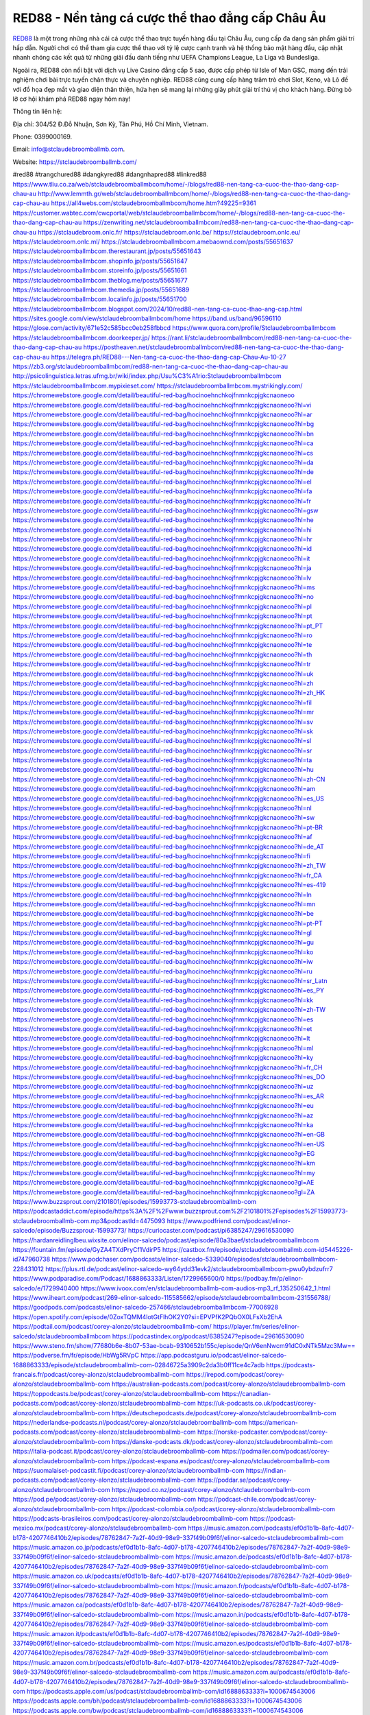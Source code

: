RED88 - Nền tảng cá cược thể thao đẳng cấp Châu Âu
===================================

`RED88 <https://stclaudebroomballmb.com/>`_ là một trong những nhà cái cá cược thể thao trực tuyến hàng đầu tại Châu Âu, cung cấp đa dạng sản phẩm giải trí hấp dẫn. Người chơi có thể tham gia cược thể thao với tỷ lệ cược cạnh tranh và hệ thống bảo mật hàng đầu, cập nhật nhanh chóng các kết quả từ những giải đấu danh tiếng như UEFA Champions League, La Liga và Bundesliga. 

Ngoài ra, RED88 còn nổi bật với dịch vụ Live Casino đẳng cấp 5 sao, được cấp phép từ Isle of Man GSC, mang đến trải nghiệm chơi bài trực tuyến chân thực và chuyên nghiệp. RED88 cũng cung cấp hàng trăm trò chơi Slot, Keno, và Lô đề với đồ họa đẹp mắt và giao diện thân thiện, hứa hẹn sẽ mang lại những giây phút giải trí thú vị cho khách hàng. Đừng bỏ lỡ cơ hội khám phá RED88 ngay hôm nay!

Thông tin liên hệ: 

Địa chỉ: 304/52 Đ.Đỗ Nhuận, Sơn Kỳ, Tân Phú, Hồ Chí Minh, Vietnam. 

Phone: 0399000169. 

Email: info@stclaudebroomballmb.com. 

Website: https://stclaudebroomballmb.com/ 

#red88 #trangchured88 #dangkyred88 #dangnhapred88 #linkred88
https://www.tliu.co.za/web/stclaudebroomballmbcom/home/-/blogs/red88-nen-tang-ca-cuoc-the-thao-dang-cap-chau-au
http://www.lemmth.gr/web/stclaudebroomballmbcom/home/-/blogs/red88-nen-tang-ca-cuoc-the-thao-dang-cap-chau-au
https://all4webs.com/stclaudebroomballmbcom/home.htm?49225=9361
https://customer.wabtec.com/cwcportal/web/stclaudebroomballmbcom/home/-/blogs/red88-nen-tang-ca-cuoc-the-thao-dang-cap-chau-au
https://zenwriting.net/stclaudebroomballmbcom/red88-nen-tang-ca-cuoc-the-thao-dang-cap-chau-au
https://stclaudebroom.onlc.fr/
https://stclaudebroom.onlc.be/
https://stclaudebroom.onlc.eu/
https://stclaudebroom.onlc.ml/
https://stclaudebroomballmbcom.amebaownd.com/posts/55651637
https://stclaudebroomballmbcom.therestaurant.jp/posts/55651643
https://stclaudebroomballmbcom.shopinfo.jp/posts/55651647
https://stclaudebroomballmbcom.storeinfo.jp/posts/55651661
https://stclaudebroomballmbcom.theblog.me/posts/55651677
https://stclaudebroomballmbcom.themedia.jp/posts/55651689
https://stclaudebroomballmbcom.localinfo.jp/posts/55651700
https://stclaudebroomballmbcom.blogspot.com/2024/10/red88-nen-tang-ca-cuoc-thao-ang-cap.html
https://sites.google.com/view/stclaudebroomballmbcom/home
https://band.us/band/96596110
https://glose.com/activity/671e52c585bcc0eb258fbbcd
https://www.quora.com/profile/Stclaudebroomballmbcom
https://stclaudebroomballmbcom.doorkeeper.jp/
https://rant.li/stclaudebroomballmbcom/red88-nen-tang-ca-cuoc-the-thao-dang-cap-chau-au
https://postheaven.net/stclaudebroomballmbcom/red88-nen-tang-ca-cuoc-the-thao-dang-cap-chau-au
https://telegra.ph/RED88---Nen-tang-ca-cuoc-the-thao-dang-cap-Chau-Au-10-27
https://zb3.org/stclaudebroomballmbcom/red88-nen-tang-ca-cuoc-the-thao-dang-cap-chau-au
http://psicolinguistica.letras.ufmg.br/wiki/index.php/Usu%C3%A1rio:Stclaudebroomballmbcom
https://stclaudebroomballmbcom.mypixieset.com/
https://stclaudebroomballmbcom.mystrikingly.com/
https://chromewebstore.google.com/detail/beautiful-red-bag/hocinoehnchkojfnmnkcpjgkcnaoneoo
https://chromewebstore.google.com/detail/beautiful-red-bag/hocinoehnchkojfnmnkcpjgkcnaoneoo?hl=vi
https://chromewebstore.google.com/detail/beautiful-red-bag/hocinoehnchkojfnmnkcpjgkcnaoneoo?hl=ar
https://chromewebstore.google.com/detail/beautiful-red-bag/hocinoehnchkojfnmnkcpjgkcnaoneoo?hl=bg
https://chromewebstore.google.com/detail/beautiful-red-bag/hocinoehnchkojfnmnkcpjgkcnaoneoo?hl=bn
https://chromewebstore.google.com/detail/beautiful-red-bag/hocinoehnchkojfnmnkcpjgkcnaoneoo?hl=ca
https://chromewebstore.google.com/detail/beautiful-red-bag/hocinoehnchkojfnmnkcpjgkcnaoneoo?hl=cs
https://chromewebstore.google.com/detail/beautiful-red-bag/hocinoehnchkojfnmnkcpjgkcnaoneoo?hl=da
https://chromewebstore.google.com/detail/beautiful-red-bag/hocinoehnchkojfnmnkcpjgkcnaoneoo?hl=de
https://chromewebstore.google.com/detail/beautiful-red-bag/hocinoehnchkojfnmnkcpjgkcnaoneoo?hl=el
https://chromewebstore.google.com/detail/beautiful-red-bag/hocinoehnchkojfnmnkcpjgkcnaoneoo?hl=fa
https://chromewebstore.google.com/detail/beautiful-red-bag/hocinoehnchkojfnmnkcpjgkcnaoneoo?hl=fr
https://chromewebstore.google.com/detail/beautiful-red-bag/hocinoehnchkojfnmnkcpjgkcnaoneoo?hl=gsw
https://chromewebstore.google.com/detail/beautiful-red-bag/hocinoehnchkojfnmnkcpjgkcnaoneoo?hl=he
https://chromewebstore.google.com/detail/beautiful-red-bag/hocinoehnchkojfnmnkcpjgkcnaoneoo?hl=hi
https://chromewebstore.google.com/detail/beautiful-red-bag/hocinoehnchkojfnmnkcpjgkcnaoneoo?hl=hr
https://chromewebstore.google.com/detail/beautiful-red-bag/hocinoehnchkojfnmnkcpjgkcnaoneoo?hl=id
https://chromewebstore.google.com/detail/beautiful-red-bag/hocinoehnchkojfnmnkcpjgkcnaoneoo?hl=it
https://chromewebstore.google.com/detail/beautiful-red-bag/hocinoehnchkojfnmnkcpjgkcnaoneoo?hl=ja
https://chromewebstore.google.com/detail/beautiful-red-bag/hocinoehnchkojfnmnkcpjgkcnaoneoo?hl=lv
https://chromewebstore.google.com/detail/beautiful-red-bag/hocinoehnchkojfnmnkcpjgkcnaoneoo?hl=ms
https://chromewebstore.google.com/detail/beautiful-red-bag/hocinoehnchkojfnmnkcpjgkcnaoneoo?hl=no
https://chromewebstore.google.com/detail/beautiful-red-bag/hocinoehnchkojfnmnkcpjgkcnaoneoo?hl=pl
https://chromewebstore.google.com/detail/beautiful-red-bag/hocinoehnchkojfnmnkcpjgkcnaoneoo?hl=pt
https://chromewebstore.google.com/detail/beautiful-red-bag/hocinoehnchkojfnmnkcpjgkcnaoneoo?hl=pt_PT
https://chromewebstore.google.com/detail/beautiful-red-bag/hocinoehnchkojfnmnkcpjgkcnaoneoo?hl=ro
https://chromewebstore.google.com/detail/beautiful-red-bag/hocinoehnchkojfnmnkcpjgkcnaoneoo?hl=te
https://chromewebstore.google.com/detail/beautiful-red-bag/hocinoehnchkojfnmnkcpjgkcnaoneoo?hl=th
https://chromewebstore.google.com/detail/beautiful-red-bag/hocinoehnchkojfnmnkcpjgkcnaoneoo?hl=tr
https://chromewebstore.google.com/detail/beautiful-red-bag/hocinoehnchkojfnmnkcpjgkcnaoneoo?hl=uk
https://chromewebstore.google.com/detail/beautiful-red-bag/hocinoehnchkojfnmnkcpjgkcnaoneoo?hl=zh
https://chromewebstore.google.com/detail/beautiful-red-bag/hocinoehnchkojfnmnkcpjgkcnaoneoo?hl=zh_HK
https://chromewebstore.google.com/detail/beautiful-red-bag/hocinoehnchkojfnmnkcpjgkcnaoneoo?hl=fil
https://chromewebstore.google.com/detail/beautiful-red-bag/hocinoehnchkojfnmnkcpjgkcnaoneoo?hl=mr
https://chromewebstore.google.com/detail/beautiful-red-bag/hocinoehnchkojfnmnkcpjgkcnaoneoo?hl=sv
https://chromewebstore.google.com/detail/beautiful-red-bag/hocinoehnchkojfnmnkcpjgkcnaoneoo?hl=sk
https://chromewebstore.google.com/detail/beautiful-red-bag/hocinoehnchkojfnmnkcpjgkcnaoneoo?hl=sl
https://chromewebstore.google.com/detail/beautiful-red-bag/hocinoehnchkojfnmnkcpjgkcnaoneoo?hl=sr
https://chromewebstore.google.com/detail/beautiful-red-bag/hocinoehnchkojfnmnkcpjgkcnaoneoo?hl=ta
https://chromewebstore.google.com/detail/beautiful-red-bag/hocinoehnchkojfnmnkcpjgkcnaoneoo?hl=hu
https://chromewebstore.google.com/detail/beautiful-red-bag/hocinoehnchkojfnmnkcpjgkcnaoneoo?hl=zh-CN
https://chromewebstore.google.com/detail/beautiful-red-bag/hocinoehnchkojfnmnkcpjgkcnaoneoo?hl=am
https://chromewebstore.google.com/detail/beautiful-red-bag/hocinoehnchkojfnmnkcpjgkcnaoneoo?hl=es_US
https://chromewebstore.google.com/detail/beautiful-red-bag/hocinoehnchkojfnmnkcpjgkcnaoneoo?hl=nl
https://chromewebstore.google.com/detail/beautiful-red-bag/hocinoehnchkojfnmnkcpjgkcnaoneoo?hl=sw
https://chromewebstore.google.com/detail/beautiful-red-bag/hocinoehnchkojfnmnkcpjgkcnaoneoo?hl=pt-BR
https://chromewebstore.google.com/detail/beautiful-red-bag/hocinoehnchkojfnmnkcpjgkcnaoneoo?hl=af
https://chromewebstore.google.com/detail/beautiful-red-bag/hocinoehnchkojfnmnkcpjgkcnaoneoo?hl=de_AT
https://chromewebstore.google.com/detail/beautiful-red-bag/hocinoehnchkojfnmnkcpjgkcnaoneoo?hl=fi
https://chromewebstore.google.com/detail/beautiful-red-bag/hocinoehnchkojfnmnkcpjgkcnaoneoo?hl=zh_TW
https://chromewebstore.google.com/detail/beautiful-red-bag/hocinoehnchkojfnmnkcpjgkcnaoneoo?hl=fr_CA
https://chromewebstore.google.com/detail/beautiful-red-bag/hocinoehnchkojfnmnkcpjgkcnaoneoo?hl=es-419
https://chromewebstore.google.com/detail/beautiful-red-bag/hocinoehnchkojfnmnkcpjgkcnaoneoo?hl=ln
https://chromewebstore.google.com/detail/beautiful-red-bag/hocinoehnchkojfnmnkcpjgkcnaoneoo?hl=mn
https://chromewebstore.google.com/detail/beautiful-red-bag/hocinoehnchkojfnmnkcpjgkcnaoneoo?hl=be
https://chromewebstore.google.com/detail/beautiful-red-bag/hocinoehnchkojfnmnkcpjgkcnaoneoo?hl=pt-PT
https://chromewebstore.google.com/detail/beautiful-red-bag/hocinoehnchkojfnmnkcpjgkcnaoneoo?hl=gl
https://chromewebstore.google.com/detail/beautiful-red-bag/hocinoehnchkojfnmnkcpjgkcnaoneoo?hl=gu
https://chromewebstore.google.com/detail/beautiful-red-bag/hocinoehnchkojfnmnkcpjgkcnaoneoo?hl=ko
https://chromewebstore.google.com/detail/beautiful-red-bag/hocinoehnchkojfnmnkcpjgkcnaoneoo?hl=iw
https://chromewebstore.google.com/detail/beautiful-red-bag/hocinoehnchkojfnmnkcpjgkcnaoneoo?hl=ru
https://chromewebstore.google.com/detail/beautiful-red-bag/hocinoehnchkojfnmnkcpjgkcnaoneoo?hl=sr_Latn
https://chromewebstore.google.com/detail/beautiful-red-bag/hocinoehnchkojfnmnkcpjgkcnaoneoo?hl=es_PY
https://chromewebstore.google.com/detail/beautiful-red-bag/hocinoehnchkojfnmnkcpjgkcnaoneoo?hl=kk
https://chromewebstore.google.com/detail/beautiful-red-bag/hocinoehnchkojfnmnkcpjgkcnaoneoo?hl=zh-TW
https://chromewebstore.google.com/detail/beautiful-red-bag/hocinoehnchkojfnmnkcpjgkcnaoneoo?hl=es
https://chromewebstore.google.com/detail/beautiful-red-bag/hocinoehnchkojfnmnkcpjgkcnaoneoo?hl=et
https://chromewebstore.google.com/detail/beautiful-red-bag/hocinoehnchkojfnmnkcpjgkcnaoneoo?hl=lt
https://chromewebstore.google.com/detail/beautiful-red-bag/hocinoehnchkojfnmnkcpjgkcnaoneoo?hl=ml
https://chromewebstore.google.com/detail/beautiful-red-bag/hocinoehnchkojfnmnkcpjgkcnaoneoo?hl=ky
https://chromewebstore.google.com/detail/beautiful-red-bag/hocinoehnchkojfnmnkcpjgkcnaoneoo?hl=fr_CH
https://chromewebstore.google.com/detail/beautiful-red-bag/hocinoehnchkojfnmnkcpjgkcnaoneoo?hl=es_DO
https://chromewebstore.google.com/detail/beautiful-red-bag/hocinoehnchkojfnmnkcpjgkcnaoneoo?hl=uz
https://chromewebstore.google.com/detail/beautiful-red-bag/hocinoehnchkojfnmnkcpjgkcnaoneoo?hl=es_AR
https://chromewebstore.google.com/detail/beautiful-red-bag/hocinoehnchkojfnmnkcpjgkcnaoneoo?hl=eu
https://chromewebstore.google.com/detail/beautiful-red-bag/hocinoehnchkojfnmnkcpjgkcnaoneoo?hl=az
https://chromewebstore.google.com/detail/beautiful-red-bag/hocinoehnchkojfnmnkcpjgkcnaoneoo?hl=ka
https://chromewebstore.google.com/detail/beautiful-red-bag/hocinoehnchkojfnmnkcpjgkcnaoneoo?hl=en-GB
https://chromewebstore.google.com/detail/beautiful-red-bag/hocinoehnchkojfnmnkcpjgkcnaoneoo?hl=en-US
https://chromewebstore.google.com/detail/beautiful-red-bag/hocinoehnchkojfnmnkcpjgkcnaoneoo?gl=EG
https://chromewebstore.google.com/detail/beautiful-red-bag/hocinoehnchkojfnmnkcpjgkcnaoneoo?hl=km
https://chromewebstore.google.com/detail/beautiful-red-bag/hocinoehnchkojfnmnkcpjgkcnaoneoo?hl=my
https://chromewebstore.google.com/detail/beautiful-red-bag/hocinoehnchkojfnmnkcpjgkcnaoneoo?gl=AE
https://chromewebstore.google.com/detail/beautiful-red-bag/hocinoehnchkojfnmnkcpjgkcnaoneoo?gl=ZA
https://www.buzzsprout.com/2101801/episodes/15993773-stclaudebroomballmb-com
https://podcastaddict.com/episode/https%3A%2F%2Fwww.buzzsprout.com%2F2101801%2Fepisodes%2F15993773-stclaudebroomballmb-com.mp3&podcastId=4475093
https://www.podfriend.com/podcast/elinor-salcedo/episode/Buzzsprout-15993773/
https://curiocaster.com/podcast/pi6385247/29616530090
https://hardanreidlinglbeu.wixsite.com/elinor-salcedo/podcast/episode/80a3baef/stclaudebroomballmbcom
https://fountain.fm/episode/GyZA4TXdPryCf1VdirP5
https://castbox.fm/episode/stclaudebroomballmb.com-id5445226-id747960738
https://www.podchaser.com/podcasts/elinor-salcedo-5339040/episodes/stclaudebroomballmbcom-228431012
https://plus.rtl.de/podcast/elinor-salcedo-wy64ydd31evk2/stclaudebroomballmbcom-pwu0ybdzufrr7
https://www.podparadise.com/Podcast/1688863333/Listen/1729965600/0
https://podbay.fm/p/elinor-salcedo/e/1729940400
https://www.ivoox.com/en/stclaudebroomballmb-com-audios-mp3_rf_135250642_1.html
https://www.iheart.com/podcast/269-elinor-salcedo-115585662/episode/stclaudebroomballmbcom-231556788/
https://goodpods.com/podcasts/elinor-salcedo-257466/stclaudebroomballmbcom-77006928
https://open.spotify.com/episode/0ZoxTQMM4lotGtFlhOK2Y0?si=EPVPfK2PQbOX0LFsXb2EhA
https://podtail.com/podcast/corey-alonzo/stclaudebroomballmb-com/
https://player.fm/series/elinor-salcedo/stclaudebroomballmbcom
https://podcastindex.org/podcast/6385247?episode=29616530090
https://www.steno.fm/show/77680b6e-8b07-53ae-bcab-9310652b155c/episode/QnV6enNwcm91dC0xNTk5Mzc3Mw==
https://podverse.fm/fr/episode/HbWg5RVpC
https://app.podcastguru.io/podcast/elinor-salcedo-1688863333/episode/stclaudebroomballmb-com-02846725a3909c2da3b0ff11ce4c7adb
https://podcasts-francais.fr/podcast/corey-alonzo/stclaudebroomballmb-com
https://irepod.com/podcast/corey-alonzo/stclaudebroomballmb-com
https://australian-podcasts.com/podcast/corey-alonzo/stclaudebroomballmb-com
https://toppodcasts.be/podcast/corey-alonzo/stclaudebroomballmb-com
https://canadian-podcasts.com/podcast/corey-alonzo/stclaudebroomballmb-com
https://uk-podcasts.co.uk/podcast/corey-alonzo/stclaudebroomballmb-com
https://deutschepodcasts.de/podcast/corey-alonzo/stclaudebroomballmb-com
https://nederlandse-podcasts.nl/podcast/corey-alonzo/stclaudebroomballmb-com
https://american-podcasts.com/podcast/corey-alonzo/stclaudebroomballmb-com
https://norske-podcaster.com/podcast/corey-alonzo/stclaudebroomballmb-com
https://danske-podcasts.dk/podcast/corey-alonzo/stclaudebroomballmb-com
https://italia-podcast.it/podcast/corey-alonzo/stclaudebroomballmb-com
https://podmailer.com/podcast/corey-alonzo/stclaudebroomballmb-com
https://podcast-espana.es/podcast/corey-alonzo/stclaudebroomballmb-com
https://suomalaiset-podcastit.fi/podcast/corey-alonzo/stclaudebroomballmb-com
https://indian-podcasts.com/podcast/corey-alonzo/stclaudebroomballmb-com
https://poddar.se/podcast/corey-alonzo/stclaudebroomballmb-com
https://nzpod.co.nz/podcast/corey-alonzo/stclaudebroomballmb-com
https://pod.pe/podcast/corey-alonzo/stclaudebroomballmb-com
https://podcast-chile.com/podcast/corey-alonzo/stclaudebroomballmb-com
https://podcast-colombia.co/podcast/corey-alonzo/stclaudebroomballmb-com
https://podcasts-brasileiros.com/podcast/corey-alonzo/stclaudebroomballmb-com
https://podcast-mexico.mx/podcast/corey-alonzo/stclaudebroomballmb-com
https://music.amazon.com/podcasts/ef0d1b1b-8afc-4d07-b178-4207746410b2/episodes/78762847-7a2f-40d9-98e9-337f49b09f6f/elinor-salcedo-stclaudebroomballmb-com
https://music.amazon.co.jp/podcasts/ef0d1b1b-8afc-4d07-b178-4207746410b2/episodes/78762847-7a2f-40d9-98e9-337f49b09f6f/elinor-salcedo-stclaudebroomballmb-com
https://music.amazon.de/podcasts/ef0d1b1b-8afc-4d07-b178-4207746410b2/episodes/78762847-7a2f-40d9-98e9-337f49b09f6f/elinor-salcedo-stclaudebroomballmb-com
https://music.amazon.co.uk/podcasts/ef0d1b1b-8afc-4d07-b178-4207746410b2/episodes/78762847-7a2f-40d9-98e9-337f49b09f6f/elinor-salcedo-stclaudebroomballmb-com
https://music.amazon.fr/podcasts/ef0d1b1b-8afc-4d07-b178-4207746410b2/episodes/78762847-7a2f-40d9-98e9-337f49b09f6f/elinor-salcedo-stclaudebroomballmb-com
https://music.amazon.ca/podcasts/ef0d1b1b-8afc-4d07-b178-4207746410b2/episodes/78762847-7a2f-40d9-98e9-337f49b09f6f/elinor-salcedo-stclaudebroomballmb-com
https://music.amazon.in/podcasts/ef0d1b1b-8afc-4d07-b178-4207746410b2/episodes/78762847-7a2f-40d9-98e9-337f49b09f6f/elinor-salcedo-stclaudebroomballmb-com
https://music.amazon.it/podcasts/ef0d1b1b-8afc-4d07-b178-4207746410b2/episodes/78762847-7a2f-40d9-98e9-337f49b09f6f/elinor-salcedo-stclaudebroomballmb-com
https://music.amazon.es/podcasts/ef0d1b1b-8afc-4d07-b178-4207746410b2/episodes/78762847-7a2f-40d9-98e9-337f49b09f6f/elinor-salcedo-stclaudebroomballmb-com
https://music.amazon.com.br/podcasts/ef0d1b1b-8afc-4d07-b178-4207746410b2/episodes/78762847-7a2f-40d9-98e9-337f49b09f6f/elinor-salcedo-stclaudebroomballmb-com
https://music.amazon.com.au/podcasts/ef0d1b1b-8afc-4d07-b178-4207746410b2/episodes/78762847-7a2f-40d9-98e9-337f49b09f6f/elinor-salcedo-stclaudebroomballmb-com
https://podcasts.apple.com/us/podcast/stclaudebroomballmb-com/id1688863333?i=1000674543006
https://podcasts.apple.com/bh/podcast/stclaudebroomballmb-com/id1688863333?i=1000674543006
https://podcasts.apple.com/bw/podcast/stclaudebroomballmb-com/id1688863333?i=1000674543006
https://podcasts.apple.com/cm/podcast/stclaudebroomballmb-com/id1688863333?i=1000674543006
https://podcasts.apple.com/ci/podcast/stclaudebroomballmb-com/id1688863333?i=1000674543006
https://podcasts.apple.com/eg/podcast/stclaudebroomballmb-com/id1688863333?i=1000674543006
https://podcasts.apple.com/gw/podcast/stclaudebroomballmb-com/id1688863333?i=1000674543006
https://podcasts.apple.com/in/podcast/stclaudebroomballmb-com/id1688863333?i=1000674543006
https://podcasts.apple.com/il/podcast/stclaudebroomballmb-com/id1688863333?i=1000674543006
https://podcasts.apple.com/jo/podcast/stclaudebroomballmb-com/id1688863333?i=1000674543006
https://podcasts.apple.com/ke/podcast/stclaudebroomballmb-com/id1688863333?i=1000674543006
https://podcasts.apple.com/kw/podcast/stclaudebroomballmb-com/id1688863333?i=1000674543006
https://podcasts.apple.com/mg/podcast/stclaudebroomballmb-com/id1688863333?i=1000674543006
https://podcasts.apple.com/ml/podcast/stclaudebroomballmb-com/id1688863333?i=1000674543006
https://podcasts.apple.com/ma/podcast/stclaudebroomballmb-com/id1688863333?i=1000674543006
https://podcasts.apple.com/mu/podcast/stclaudebroomballmb-com/id1688863333?i=1000674543006
https://podcasts.apple.com/mz/podcast/stclaudebroomballmb-com/id1688863333?i=1000674543006
https://podcasts.apple.com/ne/podcast/stclaudebroomballmb-com/id1688863333?i=1000674543006
https://podcasts.apple.com/ng/podcast/stclaudebroomballmb-com/id1688863333?i=1000674543006
https://podcasts.apple.com/om/podcast/stclaudebroomballmb-com/id1688863333?i=1000674543006
https://podcasts.apple.com/qa/podcast/stclaudebroomballmb-com/id1688863333?i=1000674543006
https://podcasts.apple.com/sa/podcast/stclaudebroomballmb-com/id1688863333?i=1000674543006
https://podcasts.apple.com/sn/podcast/stclaudebroomballmb-com/id1688863333?i=1000674543006
https://podcasts.apple.com/za/podcast/stclaudebroomballmb-com/id1688863333?i=1000674543006
https://podcasts.apple.com/tn/podcast/stclaudebroomballmb-com/id1688863333?i=1000674543006
https://podcasts.apple.com/ug/podcast/stclaudebroomballmb-com/id1688863333?i=1000674543006
https://podcasts.apple.com/ae/podcast/stclaudebroomballmb-com/id1688863333?i=1000674543006
https://podcasts.apple.com/au/podcast/stclaudebroomballmb-com/id1688863333?i=1000674543006
https://podcasts.apple.com/hk/podcast/stclaudebroomballmb-com/id1688863333?i=1000674543006
https://podcasts.apple.com/id/podcast/stclaudebroomballmb-com/id1688863333?i=1000674543006
https://podcasts.apple.com/jp/podcast/stclaudebroomballmb-com/id1688863333?i=1000674543006
https://podcasts.apple.com/kr/podcast/stclaudebroomballmb-com/id1688863333?i=1000674543006
https://podcasts.apple.com/mo/podcast/stclaudebroomballmb-com/id1688863333?i=1000674543006
https://podcasts.apple.com/my/podcast/stclaudebroomballmb-com/id1688863333?i=1000674543006
https://podcasts.apple.com/nz/podcast/stclaudebroomballmb-com/id1688863333?i=1000674543006
https://podcasts.apple.com/ph/podcast/stclaudebroomballmb-com/id1688863333?i=1000674543006
https://podcasts.apple.com/sg/podcast/stclaudebroomballmb-com/id1688863333?i=1000674543006
https://podcasts.apple.com/tw/podcast/stclaudebroomballmb-com/id1688863333?i=1000674543006
https://podcasts.apple.com/th/podcast/stclaudebroomballmb-com/id1688863333?i=1000674543006
https://podcasts.apple.com/vn/podcast/stclaudebroomballmb-com/id1688863333?i=1000674543006
https://podcasts.apple.com/am/podcast/stclaudebroomballmb-com/id1688863333?i=1000674543006
https://podcasts.apple.com/az/podcast/stclaudebroomballmb-com/id1688863333?i=1000674543006
https://podcasts.apple.com/bg/podcast/stclaudebroomballmb-com/id1688863333?i=1000674543006
https://podcasts.apple.com/cz/podcast/stclaudebroomballmb-com/id1688863333?i=1000674543006
https://podcasts.apple.com/dk/podcast/stclaudebroomballmb-com/id1688863333?i=1000674543006
https://podcasts.apple.com/de/podcast/stclaudebroomballmb-com/id1688863333?i=1000674543006
https://podcasts.apple.com/ee/podcast/stclaudebroomballmb-com/id1688863333?i=1000674543006
https://podcasts.apple.com/es/podcast/stclaudebroomballmb-com/id1688863333?i=1000674543006
https://podcasts.apple.com/fr/podcast/stclaudebroomballmb-com/id1688863333?i=1000674543006
https://podcasts.apple.com/ge/podcast/stclaudebroomballmb-com/id1688863333?i=1000674543006
https://podcasts.apple.com/gr/podcast/stclaudebroomballmb-com/id1688863333?i=1000674543006
https://podcasts.apple.com/hr/podcast/stclaudebroomballmb-com/id1688863333?i=1000674543006
https://podcasts.apple.com/ie/podcast/stclaudebroomballmb-com/id1688863333?i=1000674543006
https://podcasts.apple.com/it/podcast/stclaudebroomballmb-com/id1688863333?i=1000674543006
https://podcasts.apple.com/kz/podcast/stclaudebroomballmb-com/id1688863333?i=1000674543006
https://podcasts.apple.com/kg/podcast/stclaudebroomballmb-com/id1688863333?i=1000674543006
https://podcasts.apple.com/lv/podcast/stclaudebroomballmb-com/id1688863333?i=1000674543006
https://podcasts.apple.com/lt/podcast/stclaudebroomballmb-com/id1688863333?i=1000674543006
https://podcasts.apple.com/lu/podcast/stclaudebroomballmb-com/id1688863333?i=1000674543006
https://podcasts.apple.com/hu/podcast/stclaudebroomballmb-com/id1688863333?i=1000674543006
https://podcasts.apple.com/mt/podcast/stclaudebroomballmb-com/id1688863333?i=1000674543006
https://podcasts.apple.com/md/podcast/stclaudebroomballmb-com/id1688863333?i=1000674543006
https://podcasts.apple.com/me/podcast/stclaudebroomballmb-com/id1688863333?i=1000674543006
https://podcasts.apple.com/nl/podcast/stclaudebroomballmb-com/id1688863333?i=1000674543006
https://podcasts.apple.com/mk/podcast/stclaudebroomballmb-com/id1688863333?i=1000674543006
https://podcasts.apple.com/no/podcast/stclaudebroomballmb-com/id1688863333?i=1000674543006
https://podcasts.apple.com/at/podcast/stclaudebroomballmb-com/id1688863333?i=1000674543006
https://podcasts.apple.com/pl/podcast/stclaudebroomballmb-com/id1688863333?i=1000674543006
https://podcasts.apple.com/pt/podcast/stclaudebroomballmb-com/id1688863333?i=1000674543006
https://podcasts.apple.com/ro/podcast/stclaudebroomballmb-com/id1688863333?i=1000674543006
https://podcasts.apple.com/ru/podcast/stclaudebroomballmb-com/id1688863333?i=1000674543006
https://podcasts.apple.com/sk/podcast/stclaudebroomballmb-com/id1688863333?i=1000674543006
https://podcasts.apple.com/si/podcast/stclaudebroomballmb-com/id1688863333?i=1000674543006
https://podcasts.apple.com/fi/podcast/stclaudebroomballmb-com/id1688863333?i=1000674543006
https://podcasts.apple.com/se/podcast/stclaudebroomballmb-com/id1688863333?i=1000674543006
https://podcasts.apple.com/tj/podcast/stclaudebroomballmb-com/id1688863333?i=1000674543006
https://podcasts.apple.com/tr/podcast/stclaudebroomballmb-com/id1688863333?i=1000674543006
https://podcasts.apple.com/tm/podcast/stclaudebroomballmb-com/id1688863333?i=1000674543006
https://podcasts.apple.com/ua/podcast/stclaudebroomballmb-com/id1688863333?i=1000674543006
https://podcasts.apple.com/la/podcast/stclaudebroomballmb-com/id1688863333?i=1000674543006
https://podcasts.apple.com/br/podcast/stclaudebroomballmb-com/id1688863333?i=1000674543006
https://podcasts.apple.com/cl/podcast/stclaudebroomballmb-com/id1688863333?i=1000674543006
https://podcasts.apple.com/co/podcast/stclaudebroomballmb-com/id1688863333?i=1000674543006
https://podcasts.apple.com/mx/podcast/stclaudebroomballmb-com/id1688863333?i=1000674543006
https://podcasts.apple.com/ca/podcast/stclaudebroomballmb-com/id1688863333?i=1000674543006
https://podcasts.apple.com/podcast/stclaudebroomballmb-com/id1688863333?i=1000674543006
https://www.facebook.com/stclaudebroomballmbcom
https://x.com/stclaudebroom
https://www.pinterest.com/stclaudebroomballmbcom/
https://gravatar.com/stclaudebroomballmbcom
https://www.tumblr.com/stclaudebroomballmbcom
https://500px.com/p/stclaudebroomballmbcom
https://vimeo.com/stclaudebroomballmbcom
https://www.youtube.com/@stclaudebroomballmbcom
https://www.linkedin.com/in/stclaudebroomballmbcom/
https://www.openstreetmap.org/user/stclaudebroomballmbcom
https://profile.hatena.ne.jp/stclaudebroomballmbcom/profile
https://issuu.com/stclaudebroomballmbcom
https://www.twitch.tv/stclaudebroomballmbcom/about
https://disqus.com/by/stclaudebroomballmbcom/about/
https://www.mixcloud.com/stclaudebroomballmbcom/
https://gitee.com/stclaudebroomballmbcom
https://www.reverbnation.com/artist/stclaudebroomballmbcom
https://stclaudebroomballmbcom.readthedocs.io/
https://www.zillow.com/profile/stclaudebroomballmbc
https://plnguyenvanhoa192913.systeme.io/41d01141
https://public.tableau.com/app/profile/stclaudebroomballmb.com/vizzes
https://tvchrist.ning.com/profile/StclaudebroomballmbCom
https://www.walkscore.com/people/322833782661/stclaudebroomballmb-com
https://telegra.ph/Stclaudebroomballmb-10-26
https://wakelet.com/@stclaudebroomballmbcom
https://dreevoo.com/profile.php?pid=701458
https://hashnode.com/@stclaudebroomballmbc
https://anyflip.com/homepage/npxzw#About
https://forum.dmec.vn/index.php?members/stclaudebroomballmbcom.81779/
https://jaga.link/stclaudebroomballmbc
https://writexo.com/share/82j7ym7g
https://leetcode.com/u/stclaudebroomballmbcom/
https://www.elephantjournal.com/profile/stclaudebroomballmbcom/
https://pxhere.com/en/photographer/4412696
https://starity.hu/profil/500437-stclaudebroomballmb/
https://www.spigotmc.org/members/stclaudebroom.2151589/
https://www.furaffinity.net/user/stclaudebroomballmbcom
https://www.emoneyspace.com/stclaudebroomballmbc
https://www.callupcontact.com/b/businessprofile/stclaudebroomballmbcom/9341327
https://www.intensedebate.com/people/stclaudebroom
https://www.niftygateway.com/@stclaudebroomballmbcom/
https://files.fm/stclaudebroomballmbcom/info
https://socialtrain.stage.lithium.com/t5/user/viewprofilepage/user-id/108298
https://app.scholasticahq.com/scholars/347868-stclaudebroomballmb-com
https://stocktwits.com/stclaudebroomballmbcom
https://stclaudebroomballmbcom.hashnode.space/default-guide/stclaudebroomballmbcom
https://app.roll20.net/users/15068008/stclaudebroomballmbcom
https://os.mbed.com/users/stclaudebroomballmbc/
https://hypothes.is/users/stclaudebroomballmbcom
https://influence.co/stclaudebroomballmbcom
https://www.fundable.com/red88-nen-tang-ca-cuoc-the-thao-dang-cap-chau-au
https://data.world/stclaudebroomballmbcom
https://developer.tobii.com/community-forums/members/stclaudebroomballmbcom/
https://pinshape.com/users/5856034-stclaudebroomballmbcom#designs-tab-open
https://www.renderosity.com/users/id:1581528
https://photoclub.canadiangeographic.ca/profile/21405534
https://www.gta5-mods.com/users/stclaudebroomballmb
https://start.me/p/YQo5Pq/stclaudebroomballmbcom
https://www.divephotoguide.com/user/stclaudebroomballmbcom
https://fileforum.com/profile/stclaudebroomballmbcom
https://scrapbox.io/stclaudebroomballmbcom/Stclaudebroomballmb
https://my.desktopnexus.com/stclaudebroomballmbcom/
https://my.archdaily.com/us/@stclaudebroomballmb-com
https://reactos.org/forum/memberlist.php?mode=viewprofile&u=115763
https://www.anobii.com/en/01cb85fe40976879cd/profile/activity
https://profiles.delphiforums.com/n/pfx/profile.aspx?webtag=dfpprofile000&userId=1891238735
https://forums.alliedmods.net/member.php?u=393316
https://www.metooo.io/u/stclaudebroomballmbcom
https://vocal.media/authors/stclaudebroomballmbcom
https://www.giveawayoftheday.com/forums/profile/232915
https://us.enrollbusiness.com/BusinessProfile/6916851/stclaudebroomballmbcom
https://app.talkshoe.com/user/stclaudebroomballmbcom
https://forum.epicbrowser.com/profile.php?section=personal&id=53910
https://www.bitsdujour.com/profiles/zzJLfI
https://www.bigoven.com/user/stclaudebroomballmbcom
https://www.sutori.com/en/user/stclaudebroomballmb-com?tab=profile
https://gitlab.aicrowd.com/stclaudebroomballmbcom
https://forums.bohemia.net/profile/1258275-stclaudebroomballmb-com/?tab=field_core_pfield_141
http://www.askmap.net/location/7144975/vi%E1%BB%87t-nam/stclaudebroomballmb
https://doodleordie.com/profile/stclaudebroomballmbcom/descriptions
https://www.dermandar.com/user/stclaudebroomballmbcom/
https://www.chordie.com/forum/profile.php?id=2096362
https://qooh.me/stclaudebroom
https://newspicks.com/user/10778970
https://allmyfaves.com/stclaudebroomballmbcom
https://glitch.com/@Stclaudebroomballmb
https://stclaudebroomballmbcom.shivtr.com/pages/stclaudebroomballmbcom
https://bikeindex.org/users/stclaudebroomballmbcom
https://www.facer.io/u/stclaudebroomballmbcom
http://molbiol.ru/forums/index.php?showuser=1395875
https://glose.com/u/stclaudebroomballmbcom
https://inkbunny.net/stclaudebroomballmbcom
https://roomstyler.com/users/stclaudebroomballmbcom
https://www.projectnoah.org/users/stclaudebroomballmbcom
https://community.stencyl.com/index.php?action=profile;area=forumprofile;u=1243470
https://www.bestadsontv.com/profile/491024/RED88-u
https://telescope.ac/stclaudebroomballmb/go9etokqyxowj4izxhyada
https://www.hebergementweb.org/members/stclaudebroomballmbcom.700849/
https://voz.vn/u/stclaudebroomballmbcom.2056137/#about
https://www.exchangle.com/stclaudebroomballmbc
http://www.invelos.com/UserProfile.aspx?Alias=stclaudebroomballmb
https://www.proarti.fr/account/stclaudebroomballmbcom
https://www.checkli.com/stclaudebroomballmbcom
https://nhattao.com/members/stclaudebroomballmbcom.6614064/
https://www.businesslistings.net.au/stclaudebroomballmbcom/ho_chi_minh/stclaudebroomballmbcom/1059392.aspx
https://justpaste.it/u/stclaudebroomba
https://backloggery.com/stclaudebroombal
https://tmcon-llc.com/members/stclaudebroomballmbcom/profile/
https://mygamedb.com/profile/stclaudebroomballmbcom
https://bioqoo.com/stclaudebroomball
https://www.minecraft-servers-list.org/details/stclaudebroomballmbcom/
https://www.siye.co.uk/siye/viewuser.php?uid=230027
https://www.recepti.com/profile/view/107913
https://www.portalnet.cl/usuarios/stclaudebroomballmbcom.1116635/
https://www.openrec.tv/user/stclaudebroomballmbcom/about
https://whyp.it/users/40064/stclaudebroomballmbcom
https://tekkenmods.com/user/97176/stclaudebroomballmbcom
https://niadd.com/article/1260896.html
https://estar.jp/users/1729024902
https://chiase123.com/member/stclaudebroomball/
https://community.orbitonline.com/users/stclaudebroomballmbcom/
https://www.englishteachers.ru/forum/index.php?app=core&module=members&controller=profile&id=108111&tab=field_core_pfield_30
https://activepages.com.au/profile/stclaudebroomballmbcom
https://forum.pivx.org/members/stclaudebroomballmbcom.22230/#about
https://listium.com/@stclaudebroomballmbc
https://robertsspaceindustries.com/citizens/stclaudebroomballmbcom
https://hub.vroid.com/en/users/110724859
https://blog.cishost.ru/profile/stclaudebroomballmbcom/
https://www.pixiv.net/en/users/110724859
https://www.myget.org/users/stclaudebroomballmbcom
https://touchbase.id/stclaudebroomballmbcom
https://musikersuche.musicstore.de/profil/stclaudebroomballmbcom/
https://www.news2.ru/profile/stclaudebroomballmbcom/
https://linkgeanie.com/profile/stclaudebroomballmbcom
https://freeimage.host/stclaudebroombal
https://joinentre.com/profile/stclaudebroomballmbcom
https://bookmymark.com/bookmarks/iwinnylatino
https://alumni.cusat.ac.in/members/stclaudebroomballmbcom/profile/
https://espritgames.com/members/44839205/
https://theprepared.com/members/3oPWZq7dR5/
https://vcook.jp/users/11941
https://log.concept2.com/profile/2442828
https://swaay.com/u/plnguyenvanhoa192913/about/
https://abetterindustrial.com/author/stclaudebroomballmbcom/
https://www.hostboard.com/forums/members/stclaudebroomballmbcom.html
https://commu.nosv.org/p/Stclaudebroom/
https://codeberg.org/stclaudebroomballmbcom
https://egl.circlly.com/users/stclaudebroomballmbcom
https://flightsim.to/profile/stclaudebroom
https://notionpress.com/author/1102067
https://propterest.com.au/user/24020/stclaudebroomballmbcom
https://socialsocial.social/user/stclaudebroomballmbcom/
https://support.smartplugins.info/forums/users/stclaudebroomballmbcom/
https://www.pesgaming.com/index.php?members/stclaudebroomballmbcom.335223/
https://fanclove.jp/profile/vYJPeKZxW0
https://epiphonetalk.com/members/stclaudebroomballmbcom.34886/#about
https://bhtuning.com/members/stclaudebroomballmbcom.71663/#about
https://hintstock.com/hint/users/stclaudebroomballmbcom/
https://www.jobscoop.org/profiles/5476782-stclaudebroomballmb-com
https://flightgear.jpn.org/wiki/index.php?stclaudebroomballmbcom
https://my.clickthecity.com/stclaudebroomba
https://veteransbusinessnetwork.com/profile/stclaudebroomballmbcom
https://scrummanager.com/website/c/profile/member.php?id=49979
https://www.catapulta.me/users/stclaudebroomballmbcom
https://unityroom.com/users/stclaudebroomballmbcom
https://villagersandheroes.com/forums/members/stclaudebroomballmbcom.12095/#about
https://cyberscore.me.uk/user/67509/contactdetails
https://bgflash.com/member/stclaudebroomball
https://www.balatarin.com/users/stclaudebroom
https://www.nulled.to/user/6254205-stclaudebroomb
https://www.telix.pl/forums/users/stclaudebroomballmbcom/
https://www.max2play.com/en/forums/users/stclaudebroomballmbcom/
https://skiomusic.com/stclaudebroomballmbcom
https://blender.community/stclaudebroomballmbcom/
https://xtremepape.rs/members/stclaudebroomballmbc.486954/#about
https://www.ethiovisit.com/myplace/stclaudebroomballmbcom
https://sorucevap.sihirlielma.com/user/stclaudebroomballm
https://www.bandsworksconcerts.info/index.php?stclaudebroomballmbcom
http://compcar.ru/forum/member.php?u=131941
https://aspiriamc.com/members/stclaudebroombal.45692/#about
https://rant.li/stclaudebroomballmbcom/stclaudebroomballmbcom
https://muabanhaiduong.com/members/stclaudebroomballmbcom.12961/#about
http://www.haxorware.com/forums/member.php?action=profile&uid=301272
https://hyvebook.com/stclaudebroomballmbcom
https://klotzlube.ru/forum/user/284526/
https://phijkchu.com/a/stclaudebroomballmbcom/video-channels
https://www.wowonder.xyz/stclaudebroomballmbcom
https://forums.worldwarriors.net/profile/stclaudebroomballmb
http://forum.cncprovn.com/members/221228-stclaudebroomballmbcom
https://biomolecula.ru/authors/34793
https://protocol.ooo/ja/users/stclaudebroomballmbcom
https://geniidata.com/user/stclaudebroomballmbcom
https://user.qoo-app.com/98566124
https://laudebroomballmbc.livepositively.com/
https://eyecandid.io/user/stclaudebroomballmbcom-10087684/gallery
https://respostas.guiadopc.com.br/user/stclaudebroomballm
https://rukum.kejati-aceh.go.id/user/stclaudebroomballmb
https://ask.embedded-wizard.de/user/stclaudebroomballmb
https://ranktribe.com/profile/stclaudebroomballmbcom/
https://forum.tkool.jp/index.php?members/stclaudebroomballmbcom.44655/#about
https://tomes.tchncs.de/user/stclaudebroomballmbcom
https://menta.work/user/136576
https://www.question-ksa.com/user/stclaudebroomballmb
https://stclaudebroomballmbcom.stck.me/profile
https://ilm.iou.edu.gm/members/stclaudebroomballmbcom/
http://forum.bokser.org/user-1323008.html
https://forums.starcontrol.com/user/7394125
https://forum.citadel.one/user/stclaudebroom
https://rfc.stitcher.io/profile/stclaudebroomballmbcom
https://xiaopan.co/forums/members/stclaudebroomballmbcom.172270/
https://www.sciencebee.com.bd/qna/user/stclaudebroomballmb
https://truckymods.io/user/281401
https://community.jamf.com/t5/user/viewprofilepage/user-id/163605
https://www.realitymod.com/forum/member.php?u=117483
https://protistologists.org/forums/users/stclaudebroomballmbcom/
https://codeandsupply.co/users/yhP4OxWDU5mWSQ
https://jobs.njota.org/profiles/5477070-stclaudebroomballmb-com
https://olderworkers.com.au/author/plnguyenvanhoa192913gmail-com/
https://jobs.westerncity.com/profiles/5477102-stclaudebroomballmb-com
https://www.sideprojectors.com/user/profile/114910
https://amdm.ru/users/stclaudebroomballmbcom/
https://alumni.vfu.bg/bg/members/stclaudebroomballmbcom/profile/
https://prosinrefgi.wixsite.com/pmbpf/profile/stclaudebroomballmbcom/profile
https://sketchfab.com/stclaudebroomballmbcom
https://jsfiddle.net/stclaudebroomballmbcom/e9p2aLn4/
https://wefunder.com/stclaudebroomballmbcom
https://www.veoh.com/users/stclaudebroomballmbcom
https://my.omsystem.com/members/stclaudebroomballmbcom
https://triberr.com/stclaudebroomballmbcom
https://tupalo.com/en/users/7723853
https://www.speedrun.com/users/stclaudebroomballmbcom
https://www.longisland.com/profile/stclaudebroomballmbcom
https://experiment.com/users/stclaudebroomballmbcom
https://www.gaiaonline.com/profiles/stclaudebroomballmbcom/46886598/
https://stclaudebroomballmbcom.gallery.ru/
https://www.multichain.com/qa/user/stclaudebroomballmb
https://confengine.com/user/stclaudebroomballmb-com
https://www.mapleprimes.com/users/stclaudebroomballmbcom
https://my.djtechtools.com/users/1457885
https://www.jetphotos.com/photographer/476371
https://gettogether.community/profile/247003/
https://tabelog.com/rvwr/stclaudebroomballmbcom/prof/
https://www.yourquote.in/stclaudebroomballmb-com-dxh85/quotes
https://kowabana.jp/users/132367
https://www.sakaseru.jp/mina/user/profile/207339
https://advego.com/profile/stclaudebroomballmbcom/
https://jobs.insolidarityproject.com/profiles/5477823-stclaudebroomballmb-com
https://bitspower.com/support/user/stclaudebroomballmb
https://animationpaper.com/forums/users/stclaudebroomballmbcom/
https://forum.aceinna.com/user/stclaudebroom
https://contest.embarcados.com.br/membro/stclaudebroomballmb-com/
https://evently.pl/profile/stclaudebroomballmb-com
https://cfgfactory.com/user/303798
https://jobs.landscapeindustrycareers.org/profiles/5477925-stclaudebroomballmb-com
https://www.postman.com/stclaudebroomballmbcom
https://www.criminalelement.com/members/stclaudebroomballmbcom/profile/
https://developers.maxon.net/forum/user/red88
https://hiqy.in/stclaudebroomballmbcom
https://www.gamblingtherapy.org/forum/users/stclaudebroomballmbcom/
https://bbcovenant.guildlaunch.com/users/blog/6583573?gl_user=6583573&gid=97523
https://www.grepper.com/profile/stclaudebroomballmbcom
https://allmynursejobs.com/author/stclaudebroomballmbcom/
https://www.ujkh.ru/forum.php?PAGE_NAME=profile_view&UID=120838
https://www.horseracingnation.com/user/stclaudebroomballmbcom
https://photosynthesis.bg/user/art/stclaudebroomballmbcom.html
https://forum-mechanika.pl/members/stclaudebroomballmbcom.297603/#about
https://boredofstudies.org/members/stclaudebroomballmbcom.1611408970/#about
https://www.bandlab.com/stclaudebroomballmbc
https://www.pozible.com/profile/stclaudebroomballmbcom
http://www.rohitab.com/discuss/user/2373698-stclaudebroomballmbcom/
https://www.aicrowd.com/participants/stclaudebroom
https://able2know.org/user/stclaudebroomballmbc/
https://forums.huntedcow.com/index.php?showuser=125126
https://3dexport.com/stclaudebroomballmbcom
https://jobs.asoprs.org/profiles/5478505-stclaudebroomballmb-com
http://forum.concord.com.tr/user-14208.html
https://www.cossa.ru/profile/?ID=258379
https://www.eso-database.com/en/user/stclaudebroomballmbcom
https://linkstack.lgbt/@stclaudebroomballmbcom
https://l2top.co/forum/members/stclaudebroomballmbcom.64630/
https://www.retecool.com/author/stclaudebroomballmbcom/
https://www.songback.com/profile/7773/about
https://war-lords.net/forum/user-36803.html
https://www.openlb.net/forum/users/stclaudebroomballmbcom/
https://aiforkids.in/qa/user/stclaudebroom
https://iplogger.org/logger/itwB4DmIuRNh/
https://relatsencatala.cat/autor/stclaudebroomballmbcom/1046611
https://www.huntingnet.com/forum/members/stclaudebroomballmbcom.html
https://cloudim.copiny.com/question/details/id/936409
https://www.equinenow.com/farm/stclaudebroomballmbcom.htm
https://macro.market/company/stclaudebroomballmbcom
https://moparwiki.win/wiki/User:Stclaudebroomballmbcom
https://fkwiki.win/wiki/User:Stclaudebroomballmbcom
https://timeoftheworld.date/wiki/User:Stclaudebroomballmbcom
https://menwiki.men/wiki/User:Stclaudebroomballmbcom
https://matkafasi.com/user/stclaudebroom
https://historydb.date/wiki/User:Stclaudebroomballmbcom
https://king-wifi.win/wiki/User:Stclaudebroomballmbcom
https://cameradb.review/wiki/User:Stclaudebroomballmbcom
https://www.laundrynation.com/community/profile/stclaudebroomballmbcom/
https://videos.muvizu.com/Profile/stclaudebroomballmbc/Latest
https://www.alonegocio.net.br/author/stclaudebroomballmbcom/
https://gegenstimme.tv/a/stclaudebroomballmbcom/video-channels
https://social.kubo.chat/stclaudebroomballmbcom
http://classicalmusicmp3freedownload.com/ja/index.php?title=%E5%88%A9%E7%94%A8%E8%80%85:Stclaudebroom
https://wirtube.de/a/stclaudebroomballmbcom/video-channels
http://planforexams.com/q2a/user/stclaudebroom
https://onetable.world/stclaudebroomballmbcom
https://wiki.gta-zona.ru/index.php/%D0%A3%D1%87%D0%B0%D1%81%D1%82%D0%BD%D0%B8%D0%BA:Stclaudebroomballmbcom
https://vadaszapro.eu/user/profile/stclaudebroomballmbcom
https://saphalaafrica.co.za/wp/question/stclaudebroomballmbcom/
https://onelifecollective.com/stclaudebroomballmbcom
https://nawaksara.id/forum/profile/stclaudebroomballmbcom/
https://www.haikudeck.com/presentations/Stclaudebroomballmb.Com
https://www.kuhustle.com/@stclaudebroom
https://belgaumonline.com/profile/stclaudebroomballmbcom/
https://controlc.com/113e4af4
https://www.bmwpower.lv/user.php?u=stclaudebroom
https://seomotionz.com/member.php?action=profile&uid=41564
https://gesoten.com/profile/detail/10591816
https://www.bloggportalen.se/BlogPortal/view/ReportBlog?id=220938
https://rpgplayground.com/members/stclaudebroomballmbcom/profile/
https://phuket.mol.go.th/forums/users/stclaudebroomballmbcom
https://git.cryto.net/stclaudebroomballmbcom
https://hi-fi-forum.net/profile/981028
https://jobs.votesaveamerica.com/profiles/5480434-stclaudebroomballmb-com
https://justnock.com/stclaudebroomballmbcom
https://www.syncdocs.com/forums/profile/stclaudebroomballmbcom
https://www.royalroad.com/profile/574415
https://www.investagrams.com/Profile/stclaudebroomballmbcom
https://www.atozed.com/forums/user-15142.html
https://polars.pourpres.net/user-7043
https://www.blockdit.com/stclaudebroomballmbcom
https://samplefocus.com/users/stclaudebroomballmbcom
https://perftile.art/users/stclaudebroomballmbcom
https://eso-hub.com/en/users/28150/stclaudebroomballmbcom
https://www.sidefx.com/profile/stclaudebroomballmbcom/
https://www.foriio.com/stclaudebroomballmbcom
https://www.remotehub.com/stclaudebroomballmb.com
https://we-xpats.com/en/member/12072/
https://wikizilla.org/wiki/User:Stclaudebroomballmbcom
https://mstdn.business/@stclaudebroomballmbcom
https://www.jumpinsport.com/users/stclaudebroomballmbcom
http://forum.vodobox.com/profile.php?section=personal&id=8117
https://haveagood.holiday/users/371872
https://www.techinasia.com/profile/stclaudebroomballmb-com
https://community.claris.com/en/s/profile/005Vy000004KXqL
https://www.beamng.com/members/stclaudebroomballmbcom.649933/
https://demo.wowonder.com/stclaudebroomballmbcom
https://designaddict.com/community/profile/stclaudebroomballmbcom/
https://lwccareers.lindsey.edu/profiles/5480525-stclaudebroomballmb-com
https://manylink.co/@stclaudebroomballmbcom
https://hanson.net/users/stclaudebroomballmbc
https://fliphtml5.com/homepage/jzvaj/
https://amazingradio.com/profile/stclaudebroomballmbcom
https://www.bunity.com/stclaudebroomballmbcom
https://www.11secondclub.com/users/profile/1604756
https://www.clickasnap.com/profile/stclaudebroomballmbcom
https://linqto.me/about/stclaudebroomballmbcom
https://vnvista.com/hi/179126
http://dtan.thaiembassy.de/uncategorized/2562/?mingleforumaction=profile&id=236227
https://muare.vn/shop/stclaudebroom/838655
https://lifeinsys.com/user/stclaudebroomballmbcom
http://80.82.64.206/user/stclaudebroom
https://www.ohay.tv/profile/stclaudebroom
https://www.riptapparel.com/pages/member?stclaudebroomballmbcom
https://pubhtml5.com/homepage/qgaxm/
https://careers.gita.org/profiles/5478804-stclaudebroomballmb-com
https://www.notebook.ai/users/928522
https://www.akaqa.com/account/profile/19191676306
https://qiita.com/stclaudebroomballmbcom
https://www.nintendo-master.com/profil/stclaudebroom
https://www.iniuria.us/forum/member.php?479539-stclaudebroomballmbcom
https://www.babyweb.cz/uzivatele/stclaudebroomballmbcom
http://www.fanart-central.net/user/stclaudebroomballmbcom/profile
https://www.magcloud.com/user/stclaudebroomballmbcom
https://tudomuaban.com/chi-tiet-rao-vat/2380546/stclaudebroomballmbcom.html#google_vignette
https://velopiter.spb.ru/profile/139959-stclaudebroomballmbcom/?tab=field_core_pfield_1
https://rotorbuilds.com/profile/69869/
https://gifyu.com/stclaudebroom
https://iszene.com/user-244306.html
https://hubpages.com/@stclaudebroomballmbcom
https://wmart.kz/forum/user/191604/
https://hieuvetraitim.com/members/stclaudebroomballmbcom.67905/
https://6giay.vn/members/stclaudebroomballmbcom.101070/#google_vignette
https://raovat.nhadat.vn/members/stclaudebroomballmbc-139224.html
https://duyendangaodai.net/members/20030-stclaudebroomballmbcom.html
http://aldenfamilydentistry.com/UserProfile/tabid/57/userId/945556/Default.aspx
https://glamorouslengths.com/author/stclaudebroomballmbcom/
https://www.ilcirotano.it/annunci/author/stclaudebroomballmbcom/
https://www.homepokergames.com/vbforum/member.php?u=117352
https://hangoutshelp.net/user/stclaudebroom
https://web.ggather.com/stclaudebroomballmbcom
https://www.asklent.com/user/stclaudebroom
http://delphi.larsbo.org/user/stclaudebroom
https://kaeuchi.jp/forums/users/stclaudebroomballmbcom/
http://maisoncarlos.com/UserProfile/tabid/42/userId/2219792/Default.aspx
https://www.goldposter.com/members/stclaudebroomballmbcom/profile/
https://hcgdietinfo.com/hcgdietforums/members/stclaudebroomballmbcom/
https://mentorship.healthyseminars.com/members/stclaudebroom/
https://tatoeba.org/vi/user/profile/stclaudebroom
http://www.pvp.iq.pl/user-24286.html
https://transfur.com/Users/stclaudebroomballmbcom
https://velog.io/@stclaudebroom/about
https://www.metaculus.com/accounts/profile/221170/
https://sovren.media/u/stclaudebroomballmb/
https://shapshare.com/stclaudebroomballmbcom
https://thearticlesdirectory.co.uk/members/plnguyenvanhoa192913/
https://golbis.com/user/stclaudebroomballmbcom/
https://eternagame.org/players/420109
https://www.canadavisa.com/canada-immigration-discussion-board/members/stclaudebroomballmbcom.1238793/
http://www.biblesupport.com/user/609594-stclaudebroomballmbcom/
https://nmpeoplesrepublick.com/community/profile/stclaudebroomballmbcom/
https://ingmac.ru/forum/?PAGE_NAME=profile_view&UID=60839&option=photo&value=hide
https://storyweaver.org.in/en/users/1014683
https://club.doctissimo.fr/stclaudebroomballmbcom/
https://www.outlived.co.uk/author/stclaudebroomballmbcom/
https://motion-gallery.net/users/660863
https://potofu.me/stclaudebroomballmb
https://www.mycast.io/profiles/299623/username/stclaudebroomballmb
https://www.sythe.org/members/stclaudebroomballmbcom.1810677/
https://kemono.im/stclaudebroomballmbcom/stclaudebroomballmb-com
https://imgcredit.xyz/stclaudebroom
https://www.claimajob.com/profiles/5478167-stclaudebroomballmb-com
https://violet.vn/user/show/id/14995336
https://www.itchyforum.com/en/member.php?308858-stclaudebroomballmbcom
https://expathealthseoul.com/profile/stclaudebroomballmbcom/
http://genina.com/user/editDone/4490905.page
https://nhadatdothi.net.vn/members/stclaudebroomballmbcom.30670/
https://schoolido.lu/user/stclaudebroomballmbcom/
https://www.familie.pl/profil/stclaudebroomballmbcom
https://qna.habr.com/user/stclaudebroomballmbcom
https://www.naucmese.cz/stclaudebroomballmb-com-1?_fid=p435
https://wiki.sports-5.ch/index.php?title=Utilisateur:Stclaudebroomballmbcom
https://boersen.oeh-salzburg.at/author/stclaudebroomballmbcom/
https://ask.mallaky.com/?qa=user/stclaudebroomballmb
https://cadillacsociety.com/users/stclaudebroomballmbcom/
https://timdaily.vn/members/stclaudebroomb.91287/#about
https://bandori.party/user/226878/stclaudebroomballmbcom/
https://www.vnbadminton.com/members/stclaudebroomballmbcom.55940/
https://mnogootvetov.ru/index.php?qa=user&qa_1=stclaudebroomballmb
https://slatestarcodex.com/author/stclaudebroomballmbcom/
https://www.forums.maxperformanceinc.com/forums/member.php?u=202444
https://land-book.com/stclaudebroomballmbcom
https://illust.daysneo.com/illustrator/Stclaudebroom/
https://acomics.ru/-stclaudebroomballmbcom
https://www.astrobin.com/users/stclaudebroomballmbcom/
https://modworkshop.net/user/stclaudebroomballmbcom
https://fitinline.com/profile/stclaudebroomballmbc/
https://tooter.in/Stclaudebroomballmb
https://spiderum.com/nguoi-dung/stclaudebroomballmbcom
https://postgresconf.org/users/stclaudebroomballmb-com
https://memes.tw/user/338570
https://medibang.com/author/26798814/
https://forum.issabel.org/u/stclaudebroomballmbcom
https://redpah.com/profile/417362/stclaudebroomballmbcom
https://www.papercall.io/speakers/stclaudebroomballmbcom
https://bootstrapbay.com/user/stclaudebroomballmbcom
https://secondstreet.ru/profile/stclaudebroomballmbcom/
https://www.planet-casio.com/Fr/compte/voir_profil.php?membre=stclaudebroo
https://www.zeldaspeedruns.com/profiles/stclaudebroomballmbcom
https://savelist.co/profile/users/stclaudebroomballmbcom
https://phatwalletforums.com/user/stclaudebroom
https://www.hoaxbuster.com/redacteur/stclaudebroomballmbcom
https://code.antopie.org/stclaudebroomballmbcom
https://app.geniusu.com/users/2541836
https://www.halaltrip.com/user/profile/174785/stclaudebroomba/
https://abp.io/community/members/stclaudebroomballmbcom
https://useum.org/myuseum/stclaudebroomballmbcom
http://www.hoektronics.com/author/stclaudebroomballmbcom/
https://divisionmidway.org/jobs/author/stclaudebroomballmbcom/
http://phpbt.online.fr/profile.php?mode=view&uid=26924
https://www.montessorijobsuk.co.uk/author/stclaudebroomballmbcom/
http://stclaudebroomballmbcom.geoblog.pl/
https://www.udrpsearch.com/user/stclaudebroomballmbcom
https://geocha-production.herokuapp.com/maps/164852-stclaudebroomballmbcom
http://jobboard.piasd.org/author/stclaudebroomballmbcom/
https://www.themplsegotist.com/members/stclaudebroomballmbcom/
https://jerseyboysblog.com/forum/member.php?action=profile&uid=15559
https://jobs.lajobsportal.org/profiles/5478234-stclaudebroomballmb-com
https://magentoexpertforum.com/member.php/129656-stclaudebroomballmbcom
https://bulkwp.com/support-forums/users/stclaudebroomballmbcom/
https://www.heavyironjobs.com/profiles/5478198-stclaudebroomballmb-com
https://www.timessquarereporter.com/profile/stclaudebroomballmbcom
http://ww.metanotes.com/user/stclaudebroomballmbcom
https://www.ozbargain.com.au/user/524957
https://akniga.org/profile/693130-stclaudebroomballmbcom/
https://www.chichi-pui.com/users/stclaudebroomba/
https://securityheaders.com/?q=https%3A%2F%2Fstclaudebroomballmb.com%2F&followRedirects=on
https://videogamemods.com/members/stclaudebroomballmbcom/
https://makersplace.com/stclaudebroomballmbcom/about
https://community.fyers.in/member/xyx4GwCn1i
https://www.snipesocial.co.uk/stclaudebroomballmbcom
https://www.apelondts.org/Activity-Feed/My-Profile/UserId/40139
https://advpr.net/stclaudebroomballmbcom
https://safechat.com/u/stclaudebroomballmbcom
https://mlx.su/paste/view/267ddc42
http://techou.jp/index.php?stclaudebroomballmbcom
https://ask-people.net/user/stclaudebroom
https://linktaigo88.lighthouseapp.com/users/1957191
http://www.aunetads.com/view/item-2508276-stclaudebroomballmbcom.html
https://golosknig.com/profile/stclaudebroomballmbcom/
http://newdigital-world.com/members/stclaudebroomballmbcom.html
https://forum.herozerogame.com/index.php?/user/88316-stclaudebroomballmbcom/
https://www.herlypc.es/community/profile/stclaudebroomballmbcom/
https://forum.fluig.com/users/39366/stclaudebroomballmbcom
https://app.hellothematic.com/creator/profile/904818
https://manga-no.com/@stclaudebroom/profile
https://www.fintact.io/user/stclaudebroomball
https://www.ekademia.pl/@stclaudebroomballmbcom
https://www.soshified.com/forums/user/598444-stclaudebroo/
https://www.pcspecialist.co.uk/forums/members/stclaudebroomballmbcom.204850/#about
https://www.dokkan-battle.fr/forums/users/stclaudebroomballmbcom/
https://spinninrecords.com/profile/stclaudebroomballmbcom
https://www.autickar.cz/user/profil/7812/
https://forum.skullgirlsmobile.com/members/stclaudebroomballmbc.61105/#about
https://www2.teu.ac.jp/iws/elc/pukiwiki/?stclaudebroomballmbcom
https://www.remoteworker.co.uk/profiles/5480288-stclaudebroomballmb-com
https://buckeyescoop.com/community/members/stclaudebroomballmbcom.19535/#about
https://vozer.net/members/stclaudebroomballmb.15809/
https://bulios.com/@stclaudebroomballmb
https://snippet.host/tayenn
https://www.adpost.com/u/stclaudebroomballmbcom/
https://oneeyeland.com/member/member_portfolio.php?pgrid=171470
https://www.ebluejay.com/feedbacks/view_feedback/stclaudebroomballmbcom
https://www.moshpyt.com/user/stclaudebroomballmbcom
https://app.impactplus.com/users/stclaudebroomballmbcom
https://penposh.com/stclaudebroomballmbcom
https://jobs.windomnews.com/profiles/5480336-stclaudebroomballmb-com
https://etextpad.com/n2z9nlz127
https://www.recentstatus.com/stclaudebroomballmbcom
https://qoolink.co/stclaudebroomballmbc
https://www.edna.cz/uzivatele/stclaudebroomballmbcom/
https://zumvu.com/stclaudebroomballmbcom/
https://doselect.com/@9228346144e7122b4338842b4
https://vietnam.net.vn/members/stclaudebroom.28613/
https://stepik.org/users/986276730/profile
https://www.bondhuplus.com/stclaudebroomballmbcom
https://forum.lexulous.com/user/stclaudebroomba
https://lcp.learn.co.th/forums/users/stclaudebroomballmbcom/
https://www.vevioz.com/stclaudebroomballmbcom
https://www.photocontest.gr/users/stclaudebroomballmb-com/photos
https://www.deafvideo.tv/vlogger/stclaudebroomballmbcom
https://www.rak-fortbildungsinstitut.de/community/profile/stclaudebroomballmbcom/
https://flokii.com/-stclaudebroomballmbcom#info
https://gitlab.vuhdo.io/stclaudebroomballmbcom
https://quangcaoso.vn/stclaudebroomballmbcom
https://vc.ru/u/4108641-stclaudebroomballmb-com
https://forum.ljubavni-oglasnik.net/members/stclaudebroomballmbcom.51776/#about
https://www.skool.com/@stclaudebroomballmb-com-3194
https://en.islcollective.com/portfolio/12307723
https://killtv.me/user/stclaudebroomballmbcom/
https://www.proko.com/@stclaudebroomballmbcom/activity
https://www.buzzbii.com/stclaudebroomballmbcom
https://www.anibookmark.com/user/stclaudebroomballmbc.html
https://www.blackhatprotools.info/member.php?203552-stclaudebroomballmbcom
https://diendan.hocmai.vn/members/stclaudebroomballmbc.2719586/#about
https://yoo.rs/@stclaudebroomballmbcom
https://3dwarehouse.sketchup.com/by/stclaudebroomballmbcom
https://www.cgalliance.org/forums/members/stclaudebroomballmbcom.42115/#about
https://www.aoezone.net/members/stclaudebroomballmbcom.130489/#about
https://postr.yruz.one/profile/stclaudebroomballmbcom
https://eo-college.org/members/stclaudebroomballmbcom/
https://main.community/u/stclaudebroom
https://git.fuwafuwa.moe/stclaudebroomballmbcom
https://deansandhomer.fogbugz.com/default.asp?pg=pgPublicView&sTicket=32867_m96547hd
https://paste.intergen.online/view/9ced2d97
http://www.canetads.com/view/item-3972698-stclaudebroomballmbcom.html
http://www.innetads.com/view/item-3016870-stclaudebroomballmbcom.html
https://7sky.life/members/stclaudebroomballmbcom/
https://aprenderfotografia.online/usuarios/stclaudebroomballmbcom/profile/
https://axistory.com/stclaudebroomballmbcom
https://cuchichi.es/author/stclaudebroomballmbcom/
https://forum.profa.ne/user/stclaudebroom
https://freshsites.download/socialwow/stclaudebroomballmbcom
https://qa.laodongzu.com/?qa=user/stclaudebroomballmb
https://quicknote.io/20545c60-940d-11ef-9c9c-918bce690f30
https://www.kekogram.com/stclaudebroomballmbcom
https://www.mazafakas.com/user/profile/4961578
https://www.palscity.com/stclaudebroom
https://www.wvhired.com/profiles/5480653-stclaudebroomballmb-com
https://www.bmw-sg.com/forums/members/stclaudebroomballmbcom.96487/#about
https://algowiki.win/wiki/User:Stclaudebroomballmbcom
https://3ddd.ru/users/stclaudebroomballmbcom
https://progresspond.com/members/stclaudebroomballmbcom/
https://www.eroticcinema.nl/forum/memberlist.php?mode=viewprofile&u=105057
https://suckhoetoday.com/members/24389-stclaudebroomballmbcom.html
https://xaydunghanoimoi.net/members/18257-stclaudebroomballmbcom.html
https://circleten.org/a/322006?postTypeId=whatsNew
https://community.amd.com/t5/user/viewprofilepage/user-id/444949
https://funsilo.date/wiki/User:Stclaudebroomballmbcom
https://gitlab.com/stclaudebroomballmbcom
https://free-fuel-be5.notion.site/stclaudebroomballmbcom-12baa61114ce804bb5c1d5374e0e9e19
https://www.nicovideo.jp/user/136699492
https://band.us/band/96596120/intro
https://myanimelist.net/profile/stclaudebroom
https://wiki.natlife.ru/index.php/%D0%A3%D1%87%D0%B0%D1%81%D1%82%D0%BD%D0%B8%D0%BA:Stclaudebroomballmbcom
https://www.zerohedge.com/user/OThaQMBu0GhdMqnIC9SrFHq6Rhv1
https://hacktivizm.org/members/stclaudebroom.32857/#about
https://forum.repetier.com/profile/stclaudebroom
https://usdinstitute.com/forums/users/stclaudebroomballmbcom/
https://kurs.com.ua/profile/70024-stclaudebroomballmbcom/?tab=field_core_pfield_11
https://electronoobs.io/profile/52620#
https://www.tractorbynet.com/forums/members/stclaudebroomballmbcom.403479/#about
https://app.waterrangers.ca/users/68542/about#about-anchor
https://walling.app/6cGSlA7LDdzrZ2xB5kdF/-
https://poipiku.com/10699377/
http://wiki.diamonds-crew.net/index.php?title=Benutzer:Stclaudebroomballmbcom
https://www.czporadna.cz/user/stclaudebroomballmb
https://www.kniterate.com/community/users/stclaudebroomballmbcom/
https://humanlove.stream/wiki/User:Stclaudebroomballmbcom
https://www.5giay.vn/members/stclaudebroomballmbcom.101989613/
https://sketchersunited.org/users/240235
http://emseyi.com/user/stclaudebroomballmb
https://1businessworld.com/pro/stclaudebroomballmbcom/
https://forum.codeigniter.com/member.php?action=profile&uid=131962
https://www.phraseum.com/user/46651
https://www.gp1.hr/forums/users/stclaudebroomballmbcom/
https://undrtone.com/Stclaudebroom
https://986forum.com/forums/members/stclaudebroomballmbc.html
https://www.free-socialbookmarking.com/story/stclaudebroomballmbcom
https://travel98.com/member/142226
https://www.fdb.cz/clen/208591-stclaudebroomballmbc.html
https://thiamlau.com/forum/user-8717.html
https://www.collcard.com/stclaudebroomballmbcom
https://www.beatstars.com/stclaudebroomballmbcom/about
https://host.io/stclaudebroomballmb.com
https://forum.index.hu/User/UserDescription?u=2033602
https://chicscotland.com/profile/stclaudebroomballmbcom/
https://yamcode.com/plnguyenvanhoa192913-at-gmailcom
https://3dtoday.ru/blogs/stclaudebroomballmbcom
http://matdo.sangnhuong.com/member.php?u=106256
https://zeroone.art/profile/stclaudebroomballmbcom
https://zh.picmix.com/profile/stclaudebroomballmbcom
https://metaldevastationradio.com/stclaudebroomballmbcom
https://hulkshare.com/stclaudebroomballmbcom
https://whackahack.com/foro/members/stclaudebroomballmbcom.68638/#about
http://www.stes.tyc.edu.tw/xoops/modules/profile/userinfo.php?uid=2353048
https://analyticsjobs.in/profile/stclaudebroomballmbcom/
https://webscountry.com/author/red88-nen-tang-ca-cuoc-the-thao-dang-cap-chau-au/
https://community.enrgtech.co.uk/forums/users/stclaudebroomballmbcom/
https://jobs.suncommunitynews.com/profiles/5480412-stclaudebroomballmb-com
https://www.free-ebooks.net/profile/1592661/stclaudebroomballmb-com
https://www.freewebmarks.com/user/WQKJEDzG2BD0
https://community.wibutler.com/user/stclaudebroomballmbcom
https://events.opensuse.org/users/645256
https://minecraftcommand.science/profile/stclaudebroomballmbcom
https://play.eslgaming.com/player/myinfos/20416349/#description
https://fontstruct.com/fontstructors/2523157/stclaudebroomballmbcom
https://marshallyin.com/members/stclaudebroomballmbcom/
https://www.xosothantai.com/members/stclaudebroomballm.535559/
https://datcang.vn/viewtopic.php?f=4&t=796426
https://forum.gekko.wizb.it/user-26757.html
https://www.printables.com/@stclaudeb_2548736
https://thewriterscommunity.in/freelancer/red88-nen-tang-ca-cuoc-the-thao-dang-cap-chau-au/
https://dtf.ru/u/2049563-stclaudebroomballmb-com
https://www.storeboard.com/stclaudebroomballmbcom1
https://forums.wolflair.com/members/stclaudebroomballmbcom.119809/#about
https://www.kenpoguy.com/phasickombatives/profile.php?section=personal&id=2285864
https://freeicons.io/profile/682114
https://cofacts.tw/user/stclaudebroomballmbcom
https://linki.st/stclaudebroomballmbcom
https://linknox.com/stclaudebroomballmbcom
https://linksta.cc/@stclaudebroomballmbcom
https://mozillabd.science/wiki/User:Stclaudebroomballmbcom
https://opentutorials.org/profile/188087
https://rapidapi.com/user/stclaudebroomballmbcom
https://talk.tacklewarehouse.com/index.php?members/stclaudebroomballmbcom.33651/#about
https://www.access-programmers.co.uk/forums/members/stclaudebroomballmbcom.170598/#about
